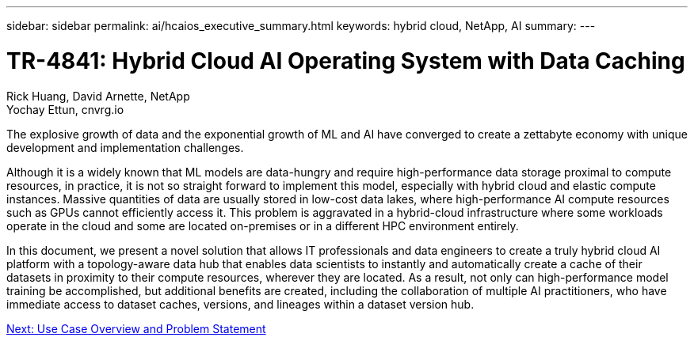 ---
sidebar: sidebar
permalink: ai/hcaios_executive_summary.html
keywords: hybrid cloud, NetApp, AI
summary:
---

= TR-4841: Hybrid Cloud AI Operating System with Data Caching
:hardbreaks:
:nofooter:
:icons: font
:linkattrs:
:imagesdir: ./../media/

//
// This file was created with NDAC Version 2.0 (August 17, 2020)
//
// 2020-08-20 13:35:29.608148
//

Rick Huang, David Arnette, NetApp
Yochay Ettun, cnvrg.io

[.lead]
The explosive growth of data and the exponential growth of ML and AI have converged to create a zettabyte economy with unique development and implementation challenges.

Although it is a widely known that ML models are data-hungry and require high-performance data storage proximal to compute resources, in practice, it is not so straight forward to implement this model, especially with hybrid cloud and elastic compute instances. Massive quantities of data are usually stored in low-cost data lakes, where high-performance AI compute resources such as GPUs cannot efficiently access it. This problem is aggravated in a hybrid-cloud infrastructure where some workloads operate in the cloud and some are located on-premises or in a different HPC environment entirely.

In this document, we present a novel solution that allows IT professionals and data engineers to create a truly hybrid cloud AI platform with a topology-aware data hub that enables data scientists to instantly and automatically create a cache of their datasets in proximity to their compute resources, wherever they are located. As a result, not only can high-performance model training be accomplished, but additional benefits are created, including the collaboration of multiple AI practitioners, who have immediate access to dataset caches, versions, and lineages within a dataset version hub.

link:hcaios_use_case_overview_and_problem_statement.html[Next: Use Case Overview and Problem Statement]
